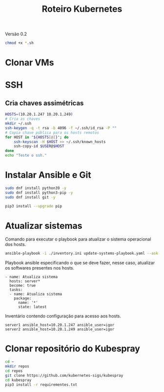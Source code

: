 #+TITLE: Roteiro Kubernetes

Versão 0.2

#+begin_src sh :results none
chmod +x *.sh
#+end_src

* Clonar VMs
* SSH
** Cria chaves assimétricas
#+begin_src sh :tangle create_keys.sh
  HOSTS=(10.20.1.247 10.20.1.249)
  # Cria as chaves
  mkdir ~/.ssh
  ssh-keygen -q -t rsa -b 4096 -f ~/.ssh/id_rsa -P ""
  # Copia chave pública para os hosts remotos
  for HOST in "${HOSTS[@]}"; do
	  ssh-keyscan -H $HOST >> ~/.ssh/known_hosts
	  ssh-copy-id $USER@$HOST
  done
  echo "Teste o ssh."
#+end_src
* Instalar Ansible e Git
#+begin_src sh :tangle install-deps.sh
  sudo dnf install python39 -y
  sudo dnf install python3-pip -y
  sudo dnf install git -y

  pip3 install --upgrade pip
#+end_src
* Atualizar sistemas
Comando para executar o playbook para atualizar o sistema operacional
dos hosts.
#+begin_src sh :tangle update-systems.sh
ansible-playbook -i ./inventory.ini update-systems-playbook.yaml --ask-become-pass
#+end_src
Playbook ansible especificando o que se deve fazer, nesse caso,
atualizar os softwares presentes nos hosts.
#+begin_src text :tangle update-systems-playbook.yaml
- name: Atualiza sistema
  hosts: server*
  become: true
  tasks:
  - name: Atualiza sistema
    package:
      name: '*'
      state: latest
#+end_src
Inventário contendo configuração para acesso aos hosts.
#+begin_src text :tangle inventory.ini
server1 ansible_host=10.20.1.247 ansible_user=igor
server2 ansible_host=10.20.1.249 ansible_user=igor
#+end_src
* Clonar repositório do Kubespray
#+begin_src sh :tangle install-kubespray.sh
  cd ~
  mkdir repos
  cd repos
  git clone https://github.com/kubernetes-sigs/kubespray
  cd kubespray
  pip3 install -r requirementes.txt
#+end_src
